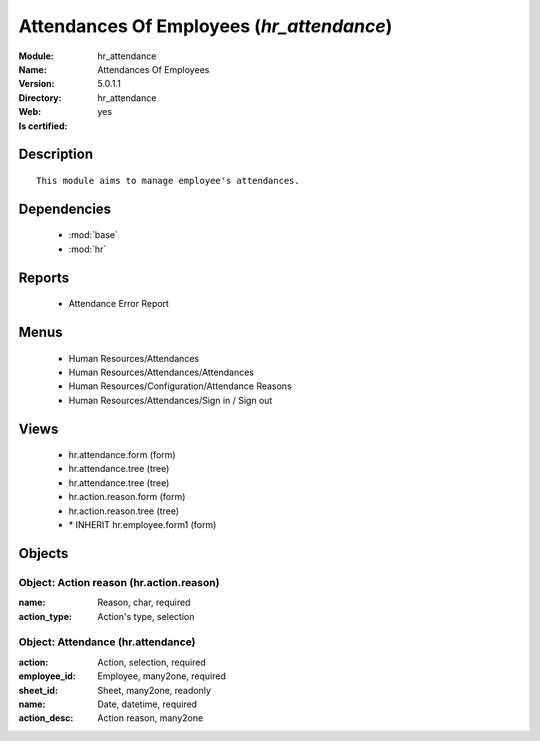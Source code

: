 
.. module:: hr_attendance
    :synopsis: Attendances Of Employees
    :noindex:
.. 

.. raw:: html

    <link rel="stylesheet" href="../_static/hide_objects_in_sidebar.css" type="text/css" />

Attendances Of Employees (*hr_attendance*)
==========================================
:Module: hr_attendance
:Name: Attendances Of Employees
:Version: 5.0.1.1
:Directory: hr_attendance
:Web: 
:Is certified: yes

Description
-----------

::

  This module aims to manage employee's attendances.

Dependencies
------------

 * :mod:`base`
 * :mod:`hr`

Reports
-------

 * Attendance Error Report

Menus
-------

 * Human Resources/Attendances
 * Human Resources/Attendances/Attendances
 * Human Resources/Configuration/Attendance Reasons
 * Human Resources/Attendances/Sign in / Sign out

Views
-----

 * hr.attendance.form (form)
 * hr.attendance.tree (tree)
 * hr.attendance.tree (tree)
 * hr.action.reason.form (form)
 * hr.action.reason.tree (tree)
 * \* INHERIT hr.employee.form1 (form)


Objects
-------

Object: Action reason (hr.action.reason)
########################################



:name: Reason, char, required





:action_type: Action's type, selection




Object: Attendance (hr.attendance)
##################################



:action: Action, selection, required





:employee_id: Employee, many2one, required





:sheet_id: Sheet, many2one, readonly





:name: Date, datetime, required





:action_desc: Action reason, many2one


